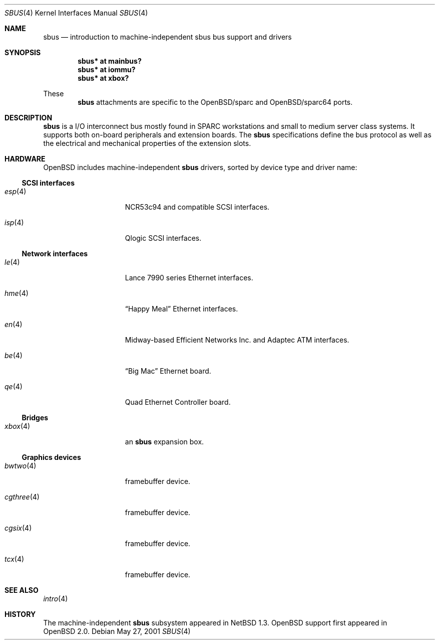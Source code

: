.\"	$OpenBSD: src/share/man/man4/sbus.4,v 1.3 2002/02/19 07:02:50 deraadt Exp $
.\"	$NetBSD: sbus.4,v 1.5 2002/01/21 17:54:10 wiz Exp $
.\"
.\" Copyright (c) 2001 The NetBSD Foundation, Inc.
.\" All rights reserved.
.\"
.\" This code is derived from software contributed to The NetBSD Foundation
.\" by Paul Kranenburg.
.\"
.\" Redistribution and use in source and binary forms, with or without
.\" modification, are permitted provided that the following conditions
.\" are met:
.\" 1. Redistributions of source code must retain the above copyright
.\"    notice, this list of conditions and the following disclaimer.
.\" 2. Redistributions in binary form must reproduce the above copyright
.\"    notice, this list of conditions and the following disclaimer in the
.\"    documentation and/or other materials provided with the distribution.
.\" 3. All advertising materials mentioning features or use of this software
.\"    must display the following acknowledgement:
.\"        This product includes software developed by the NetBSD
.\"        Foundation, Inc. and its contributors.
.\" 4. Neither the name of The NetBSD Foundation nor the names of its
.\"    contributors may be used to endorse or promote products derived
.\"    from this software without specific prior written permission.
.\"
.\" THIS SOFTWARE IS PROVIDED BY THE NETBSD FOUNDATION, INC. AND CONTRIBUTORS
.\" ``AS IS'' AND ANY EXPRESS OR IMPLIED WARRANTIES, INCLUDING, BUT NOT LIMITED
.\" TO, THE IMPLIED WARRANTIES OF MERCHANTABILITY AND FITNESS FOR A PARTICULAR
.\" PURPOSE ARE DISCLAIMED.  IN NO EVENT SHALL THE FOUNDATION OR CONTRIBUTORS
.\" BE LIABLE FOR ANY DIRECT, INDIRECT, INCIDENTAL, SPECIAL, EXEMPLARY, OR
.\" CONSEQUENTIAL DAMAGES (INCLUDING, BUT NOT LIMITED TO, PROCUREMENT OF
.\" SUBSTITUTE GOODS OR SERVICES; LOSS OF USE, DATA, OR PROFITS; OR BUSINESS
.\" INTERRUPTION) HOWEVER CAUSED AND ON ANY THEORY OF LIABILITY, WHETHER IN
.\" CONTRACT, STRICT LIABILITY, OR TORT (INCLUDING NEGLIGENCE OR OTHERWISE)
.\" ARISING IN ANY WAY OUT OF THE USE OF THIS SOFTWARE, EVEN IF ADVISED OF THE
.\" POSSIBILITY OF SUCH DAMAGE.
.\"
.Dd May 27, 2001
.Dt SBUS 4
.Os
.Sh NAME
.Nm sbus
.Nd introduction to machine-independent sbus bus support and drivers
.Sh SYNOPSIS
.Cd "sbus* at mainbus?"
.Cd "sbus* at iommu?"
.Cd "sbus* at xbox?"
.Pp
These
.Nm
attachments are specific to the
OpenBSD/sparc
and
OpenBSD/sparc64
ports.
.Sh DESCRIPTION
.Nm
is a I/O interconnect bus mostly found in
.Tn SPARC
workstations and small to medium server class systems. It supports both
on-board peripherals and extension boards. The
.Nm
specifications define the bus protocol as well as the electrical and
mechanical properties of the extension slots.
.Sh HARDWARE
.Ox
includes machine-independent
.Nm
drivers, sorted by device type and driver name:
.Ss SCSI interfaces
.Bl -tag -width 10n -offset ind
.It Xr esp 4
NCR53c94 and compatible
.Tn SCSI
interfaces.
.It Xr isp 4
Qlogic
.Tn SCSI
interfaces.
.El
.Ss Network interfaces
.Bl -tag -width 10n -offset ind
.It Xr le 4
.Tn Lance
7990 series
.Tn Ethernet
interfaces.
.It Xr hme 4
.Dq Happy Meal
.Tn Ethernet
interfaces.
.It Xr en 4
Midway-based Efficient Networks Inc. and Adaptec ATM interfaces.
.It Xr be 4
.Dq Big Mac
.Tn Ethernet
board.
.It Xr qe 4
Quad Ethernet Controller
board.
.El
.Ss Bridges
.Bl -tag -width 10n -offset ind
.It Xr xbox 4
an
.Nm sbus
expansion box.
.El
.Ss Graphics devices
.Bl -tag -width 10n -offset ind
.It Xr bwtwo 4
framebuffer device.
.It Xr cgthree 4
framebuffer device.
.It Xr cgsix 4
framebuffer device.
.It Xr tcx 4
framebuffer device.
.El
.Sh SEE ALSO
.Xr intro 4
.Sh HISTORY
The machine-independent
.Nm sbus
subsystem appeared in
.Nx 1.3 .
OpenBSD support first appeared in
.Ox 2.0 .
